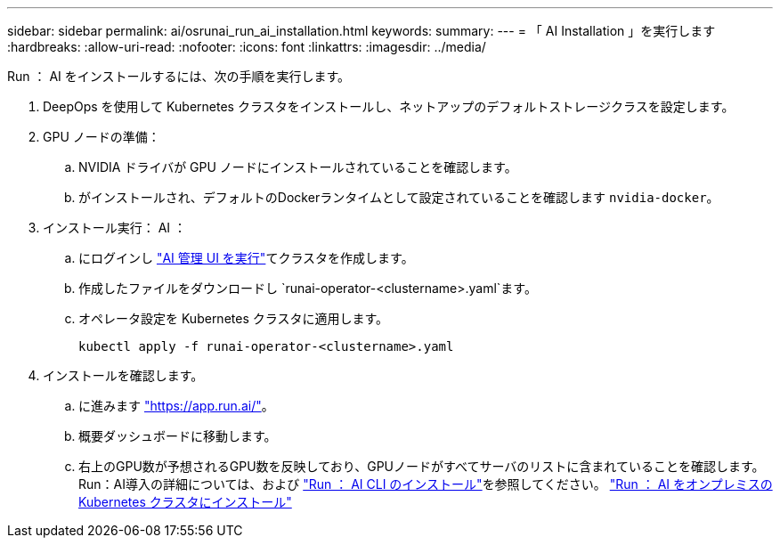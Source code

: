---
sidebar: sidebar 
permalink: ai/osrunai_run_ai_installation.html 
keywords:  
summary:  
---
= 「 AI Installation 」を実行します
:hardbreaks:
:allow-uri-read: 
:nofooter: 
:icons: font
:linkattrs: 
:imagesdir: ../media/


[role="lead"]
Run ： AI をインストールするには、次の手順を実行します。

. DeepOps を使用して Kubernetes クラスタをインストールし、ネットアップのデフォルトストレージクラスを設定します。
. GPU ノードの準備：
+
.. NVIDIA ドライバが GPU ノードにインストールされていることを確認します。
.. がインストールされ、デフォルトのDockerランタイムとして設定されていることを確認します `nvidia-docker`。


. インストール実行： AI ：
+
.. にログインし https://app.run.ai["AI 管理 UI を実行"^]てクラスタを作成します。
.. 作成したファイルをダウンロードし `runai-operator-<clustername>.yaml`ます。
.. オペレータ設定を Kubernetes クラスタに適用します。
+
....
kubectl apply -f runai-operator-<clustername>.yaml
....


. インストールを確認します。
+
.. に進みます https://app.run.ai/["https://app.run.ai/"^]。
.. 概要ダッシュボードに移動します。
.. 右上のGPU数が予想されるGPU数を反映しており、GPUノードがすべてサーバのリストに含まれていることを確認します。Run：AI導入の詳細については、および https://docs.run.ai/Administrator/Researcher-Setup/Installing-the-Run-AI-Command-Line-Interface/["Run ： AI CLI のインストール"^]を参照してください。 https://docs.run.ai/Administrator/Cluster-Setup/Installing-Run-AI-on-an-on-premise-Kubernetes-Cluster/["Run ： AI をオンプレミスの Kubernetes クラスタにインストール"^]



